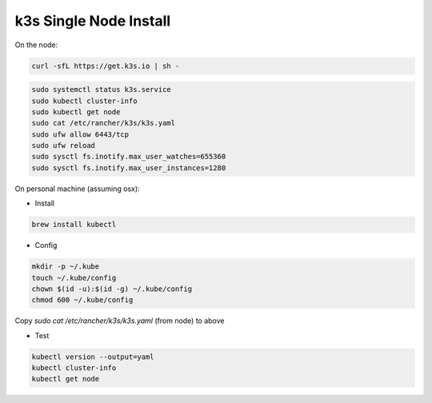 k3s Single Node Install
========================

.. _installation:

On the node:

.. code-block:: console

    curl -sfL https://get.k3s.io | sh -

.. code-block:: console

    sudo systemctl status k3s.service
    sudo kubectl cluster-info
    sudo kubectl get node
    sudo cat /etc/rancher/k3s/k3s.yaml
    sudo ufw allow 6443/tcp
    sudo ufw reload
    sudo sysctl fs.inotify.max_user_watches=655360
    sudo sysctl fs.inotify.max_user_instances=1280

On personal machine (assuming osx): 

- Install
.. code-block:: console

    brew install kubectl

- Config
.. code-block:: console

    mkdir -p ~/.kube
    touch ~/.kube/config
    chown $(id -u):$(id -g) ~/.kube/config
    chmod 600 ~/.kube/config

Copy `sudo cat /etc/rancher/k3s/k3s.yaml` (from node) to above

- Test

.. code-block:: console

    kubectl version --output=yaml
    kubectl cluster-info
    kubectl get node